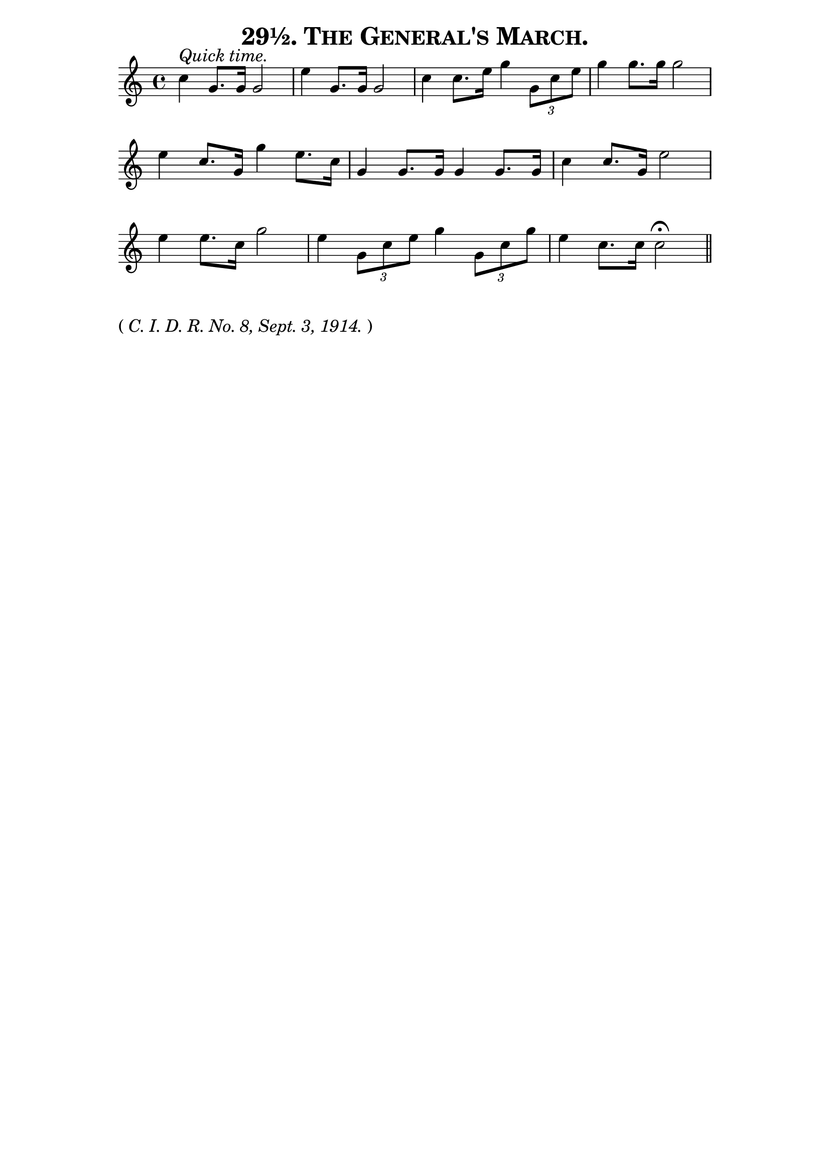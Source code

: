\version "2.8"
\paper{ line-width=15\cm indent=0\mm }

\header{ tagline="" title=\markup \smallCaps "29½. The General's March." }
% Period after "29½" missing in original, but present in number 30½.

tempomark = s1*0^\markup { \large { \italic { Quick time. } } }

\score {
 \new Staff \relative c'' {
  \set Staff.midiInstrument = #"trumpet"
  \set Score.barNumberVisibility = ##f
  \clef treble
  \key c \major
  \autoBeamOff
  \time 4/4
  \tempomark 

  c4 g8.[ g16] g2 |
  e'4 g,8.[ g16] g2 |
  c4 c8.[ e16] g4 \times 2/3 { g,8[ c e] } |

  g4 g8.[ g16] g2 |
  e4 c8.[ g16] g'4 e8.[ c16] |
  g4 g8.[ g16] g4 g8.[ g16] |

  c4 c8.[ g16] e'2 |
  e4 e8.[ c16] g'2 |

  e4 \times 2/3 { g,8[ c e] } g4 \times 2/3 { g,8[ c g'] } |
  e4 c8.[ c16] c2\fermata \bar "||"

 }
 \layout { }
 \midi { \tempo 4=120 }
}
\markup { \large { ( \italic{ C. I. D. R. No. 8, Sept. 3, 1914. } ) } }
